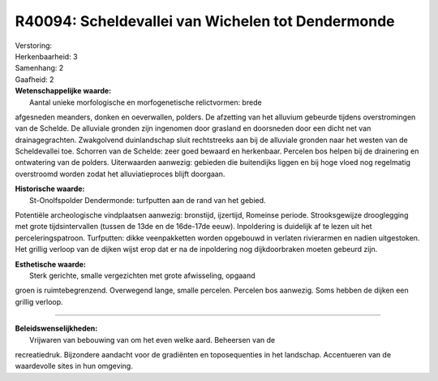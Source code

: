 R40094: Scheldevallei van Wichelen tot Dendermonde
==================================================

| Verstoring:

| Herkenbaarheid: 3

| Samenhang: 2

| Gaafheid: 2

| **Wetenschappelijke waarde:**
|  Aantal unieke morfologische en morfogenetische relictvormen: brede
afgesneden meanders, donken en oeverwallen, polders. De afzetting van
het alluvium gebeurde tijdens overstromingen van de Schelde. De
alluviale gronden zijn ingenomen door grasland en doorsneden door een
dicht net van drainagegrachten. Zwakgolvend duinlandschap sluit
rechtstreeks aan bij de alluviale gronden naar het westen van de
Scheldevallei toe. Schorren van de Schelde: zeer goed bewaard en
herkenbaar. Percelen bos helpen bij de drainering en ontwatering van de
polders. Uiterwaarden aanwezig: gebieden die buitendijks liggen en bij
hoge vloed nog regelmatig overstroomd worden zodat het alluviatieproces
blijft doorgaan.

| **Historische waarde:**
|  St-Onolfspolder Dendermonde: turfputten aan de rand van het gebied.
Potentiële archeologische vindplaatsen aanwezig: bronstijd, ijzertijd,
Romeinse periode. Strooksgewijze drooglegging met grote tijdsintervallen
(tussen de 13de en de 16de-17de eeuw). Inpoldering is duidelijk af te
lezen uit het perceleringspatroon. Turfputten: dikke veenpakketten
worden opgebouwd in verlaten rivierarmen en nadien uitgestoken. Het
grillig verloop van de dijken wijst erop dat er na de inpoldering nog
dijkdoorbraken moeten gebeurd zijn.

| **Esthetische waarde:**
|  Sterk gerichte, smalle vergezichten met grote afwisseling, opgaand
groen is ruimtebegrenzend. Overwegend lange, smalle percelen. Percelen
bos aanwezig. Soms hebben de dijken een grillig verloop.

--------------

| **Beleidswenselijkheden:**
|  Vrijwaren van bebouwing van om het even welke aard. Beheersen van de
recreatiedruk. Bijzondere aandacht voor de gradiënten en toposequenties
in het landschap. Accentueren van de waardevolle sites in hun omgeving.
